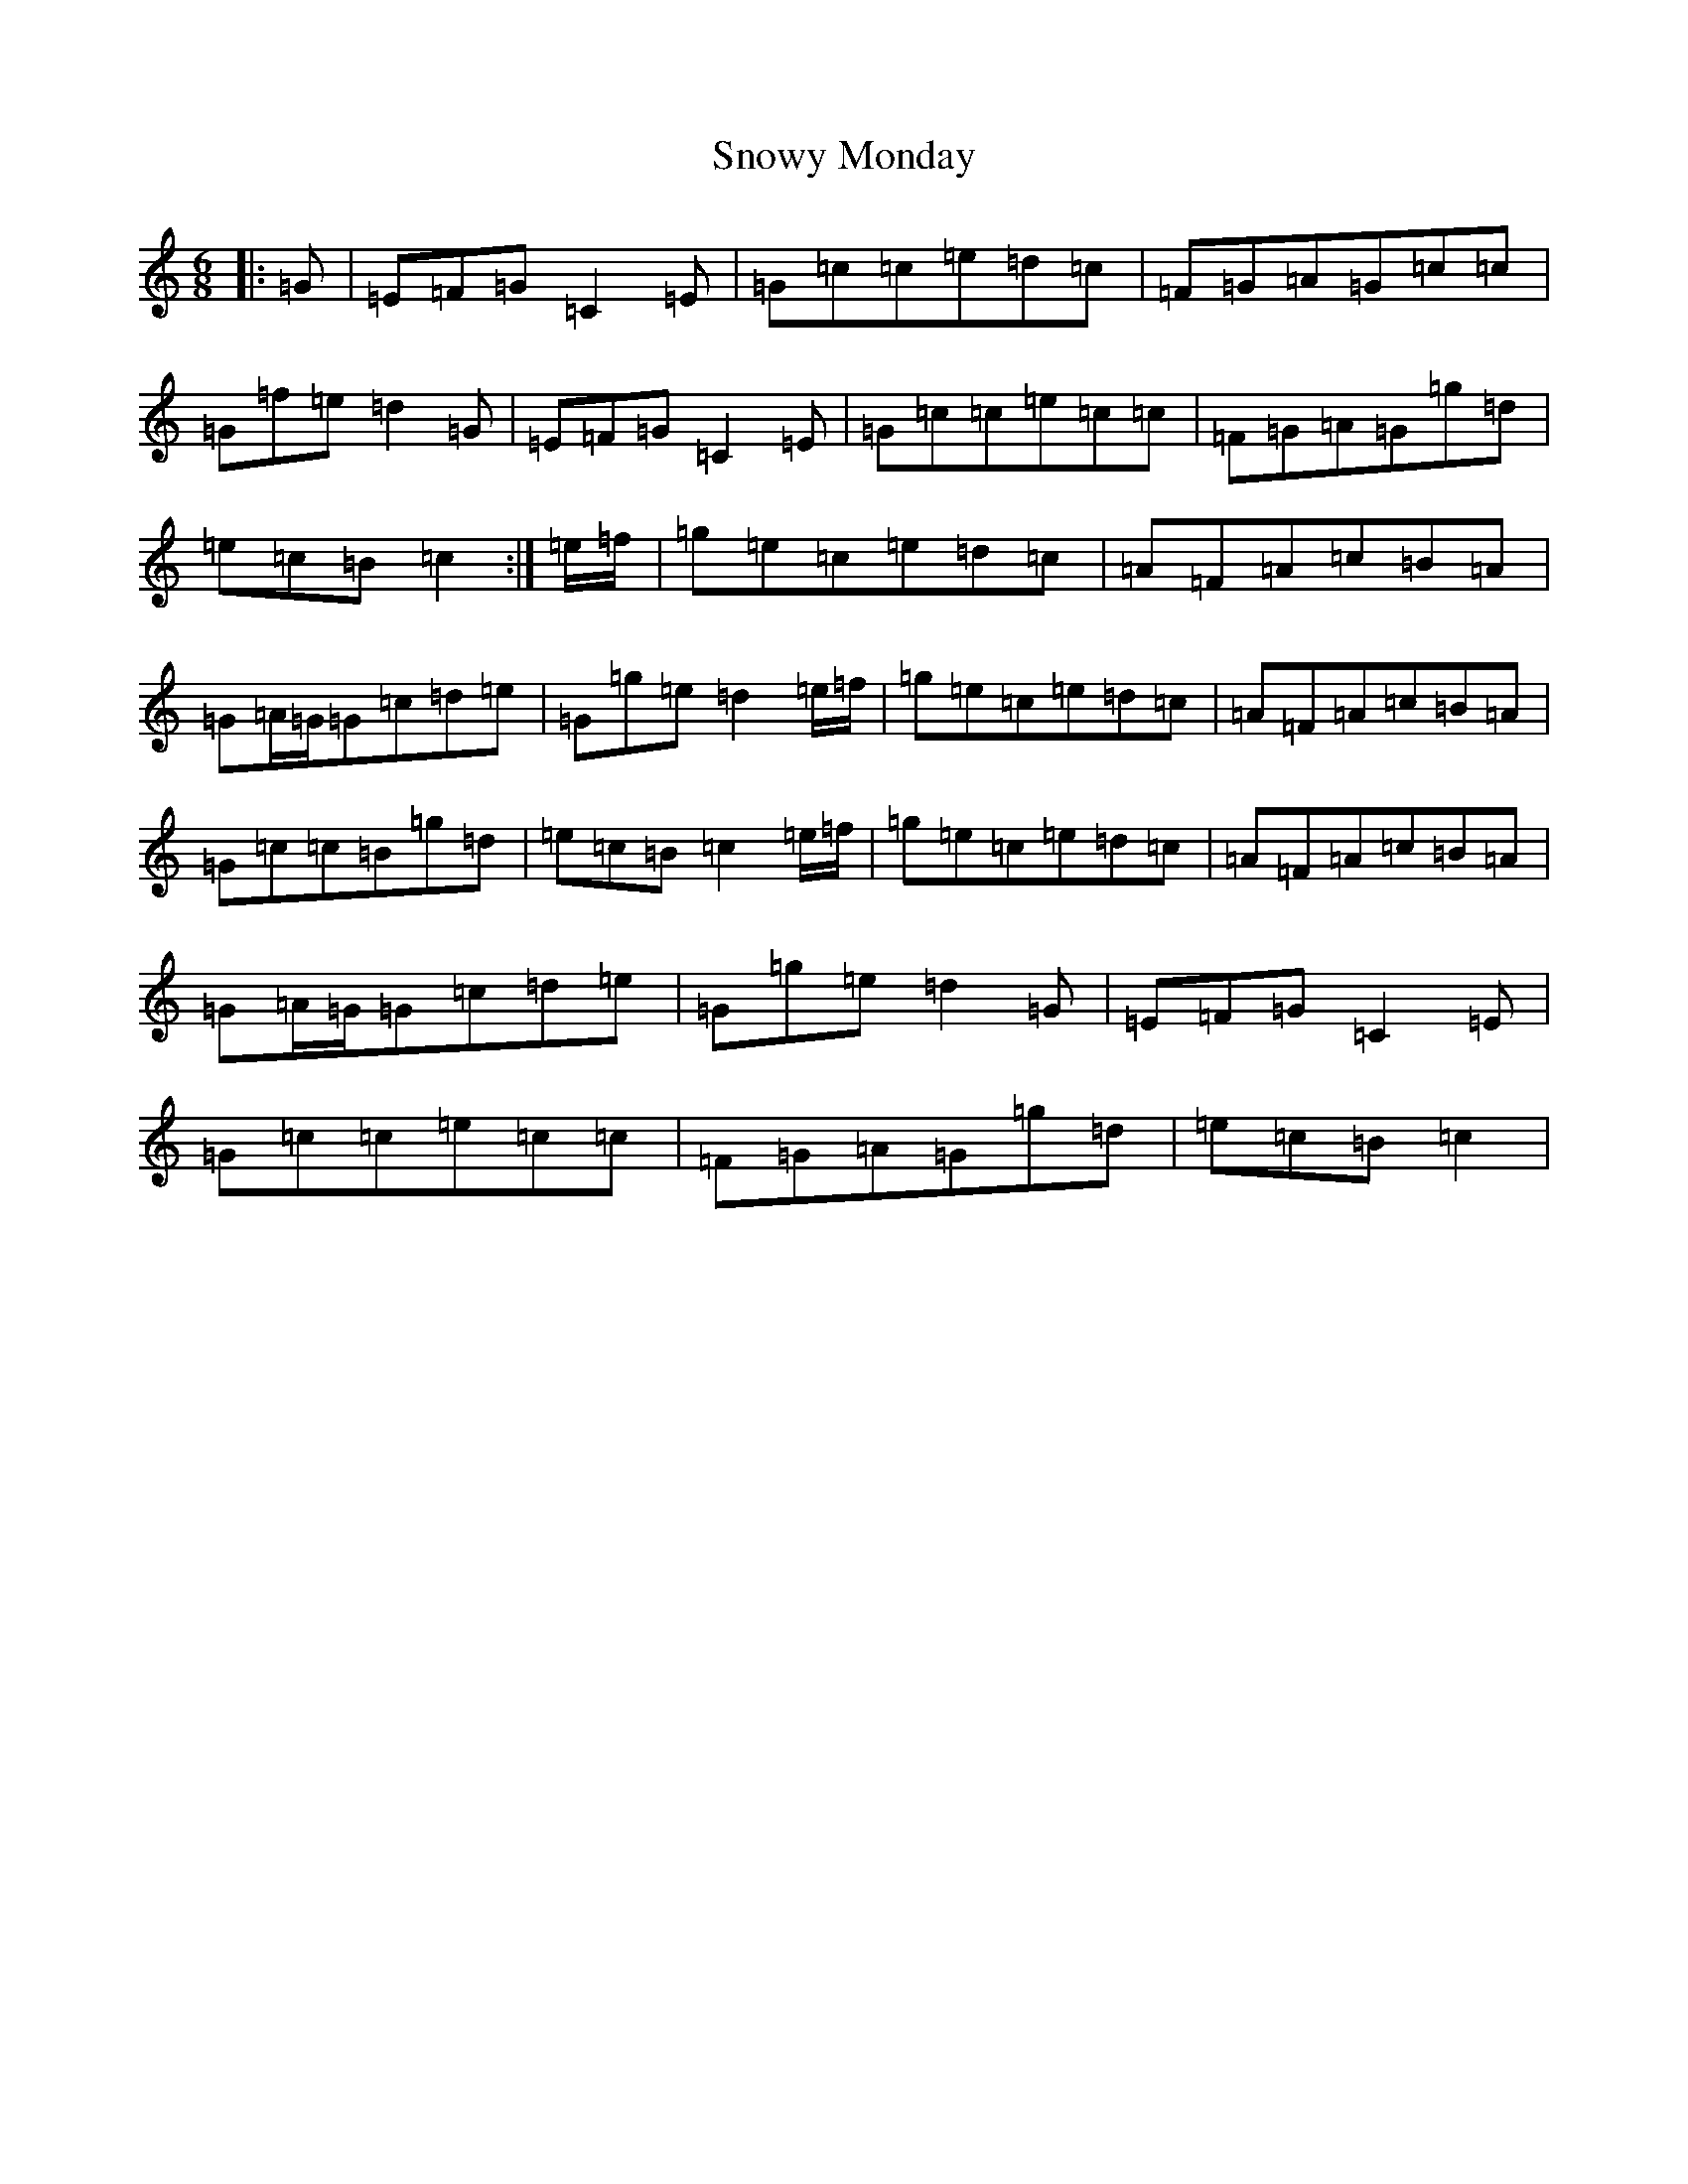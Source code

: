 X: 19795
T: Snowy Monday
S: https://thesession.org/tunes/1222#setting1222
R: jig
M:6/8
L:1/8
K: C Major
|:=G|=E=F=G=C2=E|=G=c=c=e=d=c|=F=G=A=G=c=c|=G=f=e=d2=G|=E=F=G=C2=E|=G=c=c=e=c=c|=F=G=A=G=g=d|=e=c=B=c2:|=e/2=f/2|=g=e=c=e=d=c|=A=F=A=c=B=A|=G=A/2=G/2=G=c=d=e|=G=g=e=d2=e/2=f/2|=g=e=c=e=d=c|=A=F=A=c=B=A|=G=c=c=B=g=d|=e=c=B=c2=e/2=f/2|=g=e=c=e=d=c|=A=F=A=c=B=A|=G=A/2=G/2=G=c=d=e|=G=g=e=d2=G|=E=F=G=C2=E|=G=c=c=e=c=c|=F=G=A=G=g=d|=e=c=B=c2|